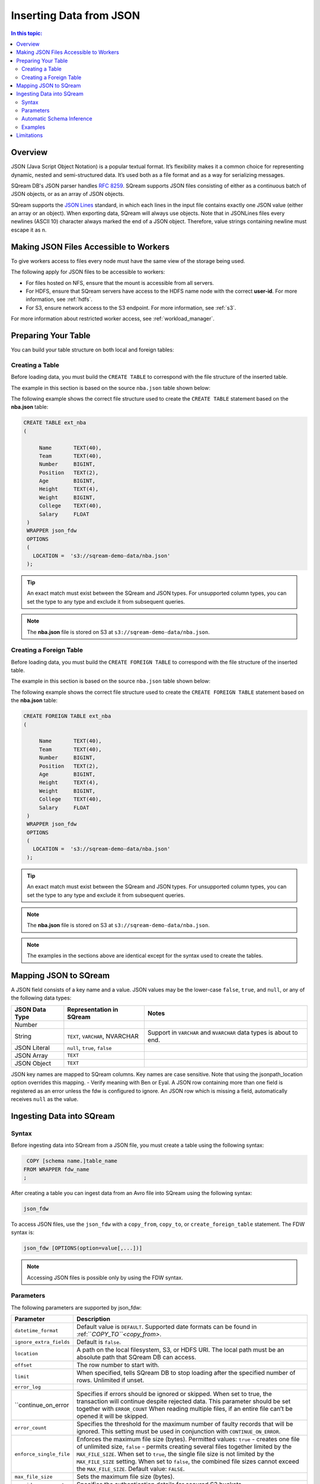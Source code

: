 .. _json:

**************************
Inserting Data from JSON
**************************


.. contents:: In this topic:
   :local:


Overview
========
JSON (Java Script Object Notation) is a popular textual format. It’s flexibility makes it a common choice for representing dynamic, nested and semi-structured data. It’s used both as a file format and as a way for serializing messages.

SQream DB's JSON parser handles `RFC 8259 <https://datatracker.ietf.org/doc/html/rfc8259>`_. SQream supports JSON files consisting of either as a continuous batch of JSON objects, or as an array of JSON objects.

SQream supports the `JSON Lines <https://jsonlines.org/>`_ standard, in which each lines in the input file contains exactly one JSON value (either an array or an object). When exporting data, SQream will always use objects.
Note that in JSONLines files every newlines (ASCII 10) character always marked the end of a JSON object. Therefore, value strings containing newline must escape it as \n.


Making JSON Files Accessible to Workers
================
To give workers access to files every node must have the same view of the storage being used.

The following apply for JSON files to be accessible to workers:

* For files hosted on NFS, ensure that the mount is accessible from all servers.

* For HDFS, ensure that SQream servers have access to the HDFS name node with the correct **user-id**. For more information, see :ref:`hdfs`.

* For S3, ensure network access to the S3 endpoint. For more information, see :ref:`s3`.

For more information about restricted worker access, see :ref:`workload_manager`.

Preparing Your Table
===============
You can build your table structure on both local and foreign tables:

   
Creating a Table
---------------------   
Before loading data, you must build the ``CREATE TABLE`` to correspond with the file structure of the inserted table.

The example in this section is based on the source ``nba.json`` table shown below:

.. csv-table:: nba.json
   :file: nba-t10.json
   :widths: auto
   :header-rows: 1 

The following example shows the correct file structure used to create the ``CREATE TABLE`` statement based on the **nba.json** table:

.. code-block:: postgres
   
   CREATE TABLE ext_nba
   (

        Name       TEXT(40),
        Team       TEXT(40),
        Number     BIGINT,
        Position   TEXT(2),
        Age        BIGINT,
        Height     TEXT(4),
        Weight     BIGINT,
        College    TEXT(40),
        Salary     FLOAT
    )
    WRAPPER json_fdw
    OPTIONS
    (
      LOCATION =  's3://sqream-demo-data/nba.json'
    );

.. tip:: 

   An exact match must exist between the SQream and JSON types. For unsupported column types, you can set the type to any type and exclude it from subsequent queries.

.. note:: The **nba.json** file is stored on S3 at ``s3://sqream-demo-data/nba.json``.

Creating a Foreign Table
---------------------
Before loading data, you must build the ``CREATE FOREIGN TABLE`` to correspond with the file structure of the inserted table.

The example in this section is based on the source ``nba.json`` table shown below:

.. csv-table:: nba.json
   :file: nba-t10.csv
   :widths: auto
   :header-rows: 1 

The following example shows the correct file structure used to create the ``CREATE FOREIGN TABLE`` statement based on the **nba.json** table:

.. code-block:: postgres
   
   CREATE FOREIGN TABLE ext_nba
   (

        Name       TEXT(40),
        Team       TEXT(40),
        Number     BIGINT,
        Position   TEXT(2),
        Age        BIGINT,
        Height     TEXT(4),
        Weight     BIGINT,
        College    TEXT(40),
        Salary     FLOAT
    )
    WRAPPER json_fdw
    OPTIONS
    (
      LOCATION =  's3://sqream-demo-data/nba.json'
    );

.. tip:: 

   An exact match must exist between the SQream and JSON types. For unsupported column types, you can set the type to any type and exclude it from subsequent queries.

.. note:: The **nba.json** file is stored on S3 at ``s3://sqream-demo-data/nba.json``.

.. note:: The examples in the sections above are identical except for the syntax used to create the tables.


Mapping JSON to SQream
=======================
A JSON field consists of a key name and a value. JSON values may be the lower-case ``false``, ``true``, and ``null``, or any of the following data types:


.. list-table:: 
   :widths: auto
   :header-rows: 1
   
   * - JSON Data Type
     - Representation in SQream
     - Notes
   * - Number
     - 
     - 
   * - String
     - ``TEXT``, ``VARCHAR``, NVARCHAR
     - Support in ``VARCHAR`` and ``NVARCHAR`` data types is about to end.
   * - JSON Literal
     - ``null``, ``true``, ``false``
     - 
   * - JSON Array
     - ``TEXT``
     - 
   * - JSON Object
     - ``TEXT``
     - 
 
JSON key names are mapped to SQream columns. Key names are case sensitive.
Note that using the jsonpath_location option overrides this mapping. - Verify meaning with Ben or Eyal.
A JSON row containing more than one field is registered as an error unless the fdw is configured to ignore. 
An JSON row which is missing a field, automatically receives ``null`` as the value.


Ingesting Data into SQream
==========================


Syntax
-------
Before ingesting data into SQream from a JSON file, you must create a table using the following syntax:

.. code-block:: 

   COPY [schema name.]table_name
  FROM WRAPPER fdw_name
  ;

After creating a table you can ingest data from an Avro file into SQream using the following syntax:

.. code-block:: 

   json_fdw

To access JSON files, use the ``json_fdw`` with a ``copy_from``, ``copy_to``, or ``create_foreign_table`` statement.
The FDW syntax is:

.. code-block:: 

   json_fdw [OPTIONS(option=value[,...])]

.. note:: Accessing JSON files is possible only by using the FDW syntax. 

Parameters
----------
The following parameters are supported by json_fdw:

.. list-table:: 
   :widths: auto
   :header-rows: 1
   
   * - Parameter
     - Description
   * - ``datetime_format``
     - Default value is ``DEFAULT``. Supported date formats can be found in :ref:```COPY_TO``<copy_from>`.  
   * - ``ignore_extra_fields``
     - Default is ``false``. 
   * - ``location``
     - A path on the local filesystem, S3, or HDFS URI. The local path must be an absolute path that SQream DB can access.
   * - ``offset``
     - The row number to start with.
   * - ``limit``
     - When specified, tells SQream DB to stop loading after the specified number of rows. Unlimited if unset.
   * - ``error_log``
     - 
   * - ``continue_on_error
     - Specifies if errors should be ignored or skipped. When set to true, the transaction will continue despite rejected data. This parameter should be set together with ``ERROR_COUNT`` When reading multiple files, if an entire file can’t be opened it will be skipped.
   * - ``error_count``
     - Specifies the threshold for the maximum number of faulty records that will be ignored. This setting must be used in conjunction with ``CONTINUE_ON_ERROR``.
   * - ``enforce_single_file``
     - Enforces the maximum file size (bytes). Permitted values: ``true`` - creates one file of unlimited size, ``false`` - permits creating several files together limited by the ``MAX_FILE_SIZE``. When set to ``true``, the single file size is not limited by the ``MAX_FILE_SIZE`` setting. When set to ``false``, the combined file sizes cannot exceed the ``MAX_FILE_SIZE``. Default value: ``FALSE``.
   * - ``max_file_size``
     - Sets the maximum file size (bytes).
   * - ``aws_id``, ``aws_secret``
     - Specifies the authentication details for secured S3 buckets
 

Automatic Schema Inference
---------------------------
You may let SQream DB automatically infer the schema of a foreign table when using ``json_fdw``. For more information, follow the :ref:`Automatic Foreign Table DDL Resolution<automatic_foreign_table_ddl_resolution>` page.



Examples
--------



Limitations
===========
Currently SQream does not support compressed JSON files. 